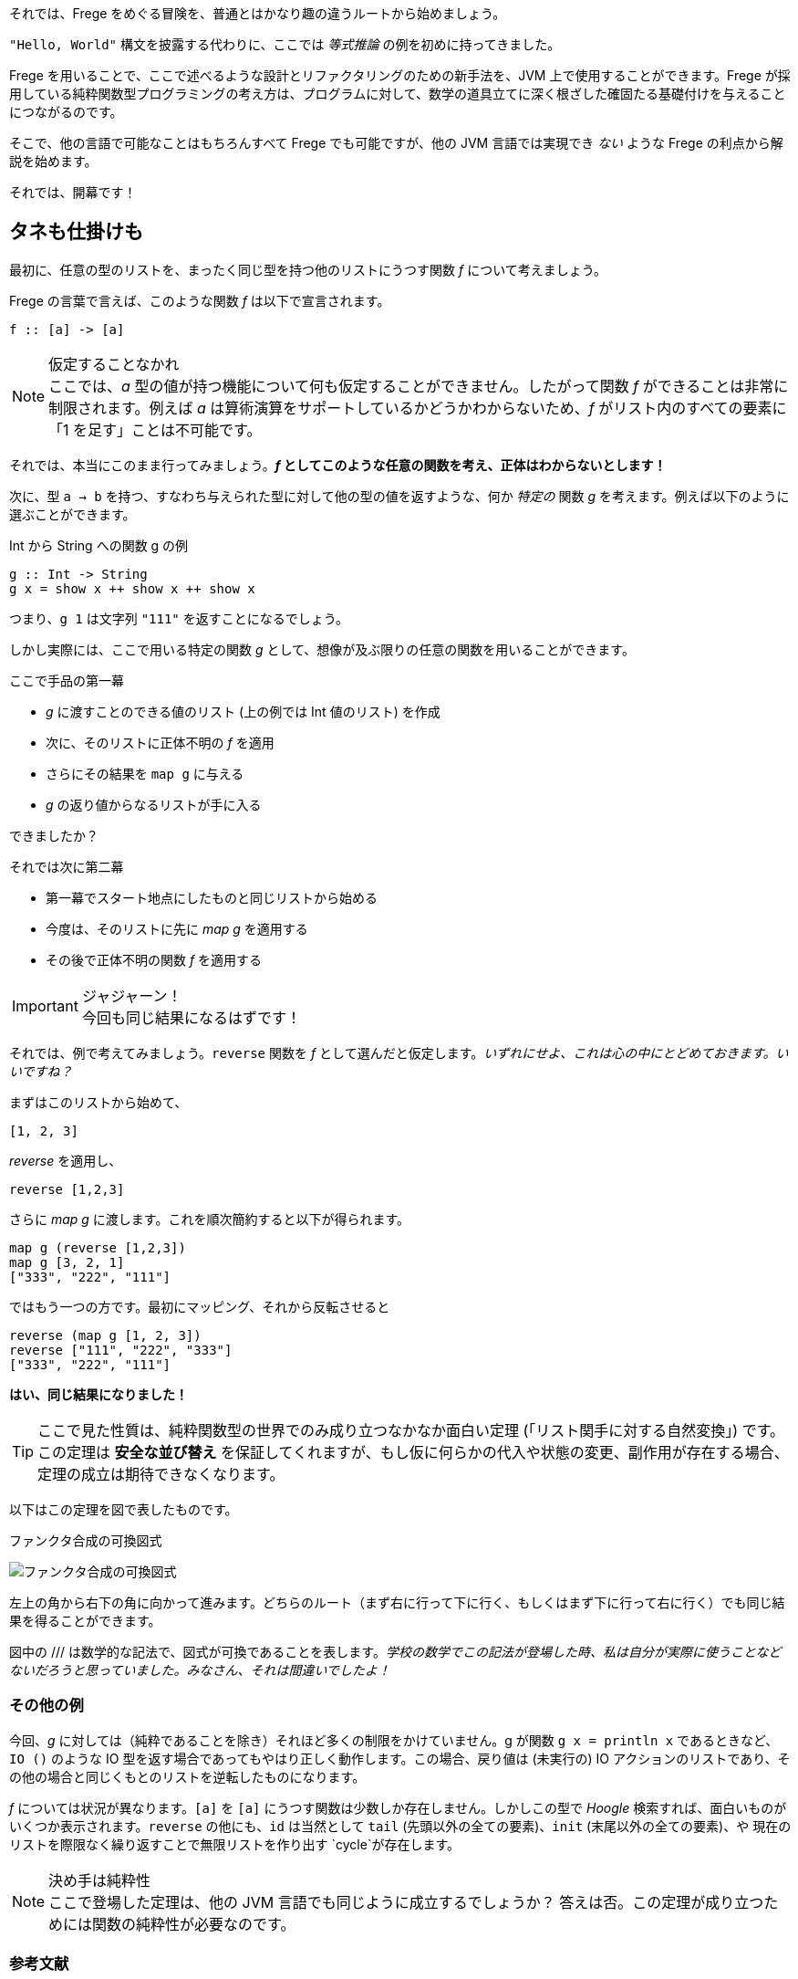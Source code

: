 それでは、Frege をめぐる冒険を、普通とはかなり趣の違うルートから始めましょう。

`"Hello, World"` 構文を披露する代わりに、ここでは _等式推論_ の例を初めに持ってきました。

Frege を用いることで、ここで述べるような設計とリファクタリングのための新手法を、JVM 上で使用することができます。Frege が採用している純粋関数型プログラミングの考え方は、プログラムに対して、数学の道具立てに深く根ざした確固たる基礎付けを与えることにつながるのです。

そこで、他の言語で可能なことはもちろんすべて Frege でも可能ですが、他の JVM 言語では実現でき _ない_ ような Frege の利点から解説を始めます。

それでは、開幕です！

== タネも仕掛けも

最初に、任意の型のリストを、まったく同じ型を持つ他のリストにうつす関数 _f_ について考えましょう。

Frege の言葉で言えば、このような関数 _f_ は以下で宣言されます。

[source, haskell]
----
f :: [a] -> [a]
----

.仮定することなかれ
NOTE: ここでは、_a_ 型の値が持つ機能について何も仮定することができません。したがって関数 _f_ ができることは非常に制限されます。例えば _a_ は算術演算をサポートしているかどうかわからないため、_f_ がリスト内のすべての要素に「1 を足す」ことは不可能です。

それでは、本当にこのまま行ってみましょう。*_f_ としてこのような任意の関数を考え、正体はわからないとします！*

次に、型 `a → b` を持つ、すなわち与えられた型に対して他の型の値を返すような、何か _特定の_ 関数 _g_ を考えます。例えば以下のように選ぶことができます。

.Int から String への関数 g の例
[source, haskell]
----
g :: Int -> String
g x = show x ++ show x ++ show x
----

つまり、`g 1` は文字列 `"111"` を返すことになるでしょう。

しかし実際には、ここで用いる特定の関数 _g_ として、想像が及ぶ限りの任意の関数を用いることができます。

.ここで手品の第一幕
* _g_ に渡すことのできる値のリスト (上の例では Int 値のリスト) を作成
* 次に、そのリストに正体不明の _f_ を適用
* さらにその結果を `map g` に与える
* _g_ の返り値からなるリストが手に入る

できましたか？

.それでは次に第二幕
* 第一幕でスタート地点にしたものと同じリストから始める
* 今度は、そのリストに先に _map g_ を適用する
* その後で正体不明の関数 _f_ を適用する

.ジャジャーン！
IMPORTANT: 今回も同じ結果になるはずです！

それでは、例で考えてみましょう。`reverse` 関数を _f_ として選んだと仮定します。_いずれにせよ、これは心の中にとどめておきます。いいですね？_

まずはこのリストから始めて、

[source, haskell]
----
[1, 2, 3]
----

_reverse_ を適用し、

[source, haskell]
----
reverse [1,2,3]
----

さらに _map g_ に渡します。これを順次簡約すると以下が得られます。

[source, haskell]
----
map g (reverse [1,2,3])
map g [3, 2, 1]
["333", "222", "111"]
----

ではもう一つの方です。最初にマッピング、それから反転させると

[source, haskell]
----
reverse (map g [1, 2, 3])
reverse ["111", "222", "333"]
["333", "222", "111"]
----

*はい、同じ結果になりました！*

TIP: ここで見た性質は、純粋関数型の世界でのみ成り立つなかなか面白い定理 (「リスト関手に対する自然変換」) です。この定理は *安全な並び替え* を保証してくれますが、もし仮に何らかの代入や状態の変更、副作用が存在する場合、定理の成立は期待できなくなります。

以下はこの定理を図で表したものです。

.ファンクタ合成の可換図式
image:functor-composition.png[ファンクタ合成の可換図式]

左上の角から右下の角に向かって進みます。どちらのルート（まず右に行って下に行く、もしくはまず下に行って右に行く）でも同じ結果を得ることができます。

図中の /// は数学的な記法で、図式が可換であることを表します。_学校の数学でこの記法が登場した時、私は自分が実際に使うことなどないだろうと思っていました。みなさん、それは間違いでしたよ！_

=== その他の例

今回、_g_ に対しては（純粋であることを除き）それほど多くの制限をかけていません。g が関数 `g x = println x` であるときなど、`IO ()` のような IO 型を返す場合であってもやはり正しく動作します。この場合、戻り値は (未実行の) IO アクションのリストであり、その他の場合と同じくもとのリストを逆転したものになります。

_f_ については状況が異なります。`[a]` を `[a]` にうつす関数は少数しか存在しません。しかしこの型で  _Hoogle_ 検索すれば、面白いものがいくつか表示されます。`reverse` の他にも、`id` は当然として `tail` (先頭以外の全ての要素)、`init` (末尾以外の全ての要素)、や 現在のリストを際限なく繰り返すことで無限リストを作り出す `cycle`が存在します。

.決め手は純粋性
NOTE: ここで登場した定理は、他の JVM 言語でも同じように成立するでしょうか？ 答えは否。この定理が成り立つためには関数の純粋性が必要なのです。

=== 参考文献

[horizontal]
Hoogle [a]→[a]:: https://www.haskell.org/hoogle/?hoogle=%5Ba%5D+-%3E+%5Ba%5D
Phil Wadler:: Tech Mesh 2012 - Faith, Evolution, and Programming Languages: from Haskell to Java https://www.youtube.com/watch?v=NZeDRs6snm0
Bartosz Milewski::
http://bartoszmilewski.com/2015/04/07/natural-transformations/[Natural
Transformations], https://www.youtube.com/watch?v=2LJC-XD5Ffo[video], http://bartoszmilewski.com/2015/04/07/natural-transformations/[The Yoneda Lemma]
Math3ma:: http://www.math3ma.com/mathema/2017/2/6/what-is-a-natural-transformation[What is a natural transformation]
Functor:: http://en.wikipedia.org/wiki/Functor
